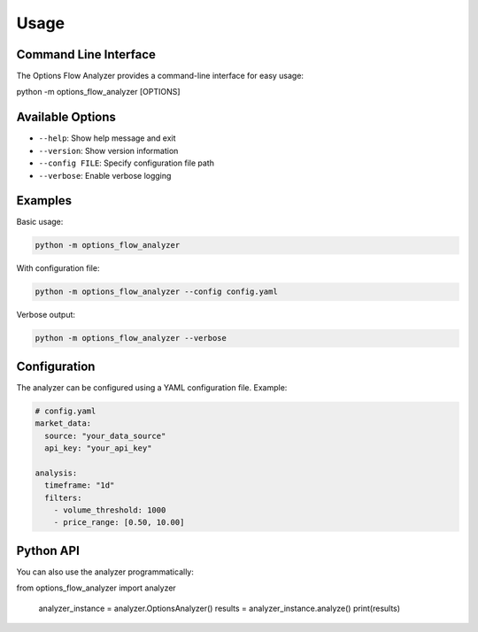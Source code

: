 Usage
=====

Command Line Interface
----------------------

The Options Flow Analyzer provides a command-line interface for easy usage:

.. code-block:: bash

python -m options_flow_analyzer [OPTIONS]

Available Options
-----------------

* ``--help``: Show help message and exit
* ``--version``: Show version information
* ``--config FILE``: Specify configuration file path
* ``--verbose``: Enable verbose logging

Examples
--------

Basic usage:

.. code-block:: bash

   python -m options_flow_analyzer

With configuration file:

.. code-block:: bash

   python -m options_flow_analyzer --config config.yaml

Verbose output:

.. code-block:: bash

   python -m options_flow_analyzer --verbose

Configuration
-------------

The analyzer can be configured using a YAML configuration file. Example:

.. code-block:: yaml

   # config.yaml
   market_data:
     source: "your_data_source"
     api_key: "your_api_key"
   
   analysis:
     timeframe: "1d"
     filters:
       - volume_threshold: 1000
       - price_range: [0.50, 10.00]

Python API
----------

You can also use the analyzer programmatically:

.. code-block:: python

from options_flow_analyzer import analyzer
   
   analyzer_instance = analyzer.OptionsAnalyzer()
   results = analyzer_instance.analyze()
   print(results)
